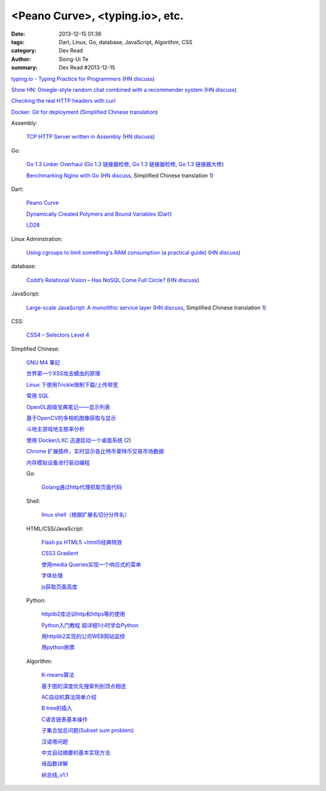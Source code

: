 <Peano Curve>, <typing.io>, etc.
################################

:date: 2013-12-15 01:36
:tags: Dart, Linux, Go, database, JavaScript, Algorithm, CSS
:category: Dev Read
:author: Siong-Ui Te
:summary: Dev Read #2013-12-15


`typing.io - Typing Practice for Programmers <http://typing.io/>`_
(`HN discuss <https://news.ycombinator.com/item?id=6906657>`__)

`Show HN: Omegle-style random chat combined with a recommender system <http://random-strangers.pl/>`_
(`HN discuss <https://news.ycombinator.com/item?id=6909270>`__)

`Checking the real HTTP headers with curl <http://live.julik.nl/2013/12/checking-real-http-get-headers>`_

`Docker: Git for deployment <http://blog.scoutapp.com/articles/2013/08/28/docker-git-for-deployment>`_
(`Simplified Chinese translation <http://www.oschina.net/translate/docker-git-for-deployment>`__)

Assembly:

  `TCP HTTP Server written in Assembly <http://canonical.org/~kragen/sw/dev3/server.s>`_
  (`HN discuss <https://news.ycombinator.com/item?id=6908064>`__)

Go:

  `Go 1.3 Linker Overhaul <https://docs.google.com/document/d/1xN-g6qjjWflecSP08LNgh2uFsKjWb-rR9KA11ip_DIE/preview?sle=true#>`_
  (`Go 1.3 链接器检修 <http://www.oschina.net/translate/go-1-3-linker-overhaul>`__,
  `Go 1.3 链接器检修 <http://www.linuxeden.com/html/news/20131215/146395.html>`__,
  `Go 1.3 链接器大修 <http://blog.go-china.org/14-Go-1.3-Linker-Overhaul>`__)

  `Benchmarking Nginx with Go <https://gist.github.com/hgfischer/7965620>`_
  (`HN discuss <https://news.ycombinator.com/item?id=6907987>`__,
  Simplified Chinese translation `1 <http://www.oschina.net/translate/benchmarking-nginx-with-go>`__)

Dart:

  `Peano Curve <http://divingintodart.blogspot.com/2013/12/peano-curve.html>`_

  `Dynamically Created Polymers and Bound Variables (Dart) <http://japhr.blogspot.com/2013/12/dynamically-created-polymers-and-bound.html>`_

  `LD28 <http://test.notch.net/ld28/ld28.html>`_

Linux Adminstration:

  `Using cgroups to limit something's RAM consumption (a practical guide) <http://utcc.utoronto.ca/~cks/space/blog/linux/CgroupsForMemoryLimiting>`_
  (`HN discuss <https://news.ycombinator.com/item?id=6906454>`__)

database:

  `Codd’s Relational Vision – Has NoSQL Come Full Circle? <http://www.opensourceconnections.com/2013/12/11/codds-relational-vision-has-nosql-come-full-circle/>`_
  (`HN discuss <https://news.ycombinator.com/item?id=6906529>`__)

JavaScript:

  `Large-scale JavaScript: A monolithic service layer <http://mrjoelkemp.com/2013/12/large-scale-javascript-a-monolithic-service-layer/>`_
  (`HN discuss <https://news.ycombinator.com/item?id=6906790>`__,
  Simplified Chinese translation `1 <http://www.oschina.net/translate/large-scale-javascript-a-monolithic-service-layer>`__)

CSS:

  `CSS4 – Selectors Level 4 <http://www.script-tutorials.com/css4-selectors-level-4/>`_

Simplified Chinese:

  `GNU M4 筆記 <http://my.oschina.net/u/1408707/blog/184503>`_

  `世界第一个XSS攻击蠕虫的原理 <http://netsecurity.51cto.com/art/201312/421917.htm>`_

  `Linux 下使用Trickle限制下载/上传带宽 <http://www.linuxeden.com/html/softuse/20131215/146408.html>`_

  `常用 SQL <http://my.oschina.net/htgylzhq/blog/184578>`_

  `OpenGL超级宝典笔记——显示列表 <http://my.oschina.net/sweetdark/blog/184577>`_

  `基于OpenCV的多相机图像获取与显示 <http://my.oschina.net/u/63375/blog/184569>`_

  `斗地主游戏地主胜率分析 <http://my.oschina.net/u/1183791/blog/184586>`_

  `使用 Docker/LXC 迅速启动一个桌面系统 <http://www.vpsee.com/2013/07/use-docker-and-lxc-to-build-a-desktop/>`_
  (`2 <http://www.oschina.net/question/54100_137626>`__)

  `Chrome 扩展插件，实时显示各比特币莱特币交易市场数据 <http://www.oschina.net/code/snippet_814428_27321>`_

  `内存模拟设备进行驱动编程 <http://my.oschina.net/lvyi/blog/184623>`_

  Go:

    `Golang通过http代理抓取页面代码 <http://my.oschina.net/tonywang/blog/184628>`_

  Shell:

    `linux shell（根据扩展名切分分件名） <http://my.oschina.net/yulongjiang/blog/184551>`_

  HTML/CSS/JavaScript:

    `Flash ps HTML5 +html5经典特效 <http://my.oschina.net/u/1403217/blog/184484>`_

    `CSS3 Gradient <http://my.oschina.net/u/1401419/blog/184483>`_

    `使用media Queries实现一个响应式的菜单 <http://www.huangbowen.net/blog/2013/12/15/responsive-menu-by-media-queries/>`_

    `字体处理 <http://my.oschina.net/u/1404246/blog/184490>`_

    `js获取页面高度 <http://www.oschina.net/code/snippet_1421732_27312>`_

  Python:

    `httplib2库访训http和https等的使用 <http://my.oschina.net/lenglingx/blog/184505>`_

    `Python入门教程 超详细1小时学会Python <http://my.oschina.net/sansom/blog/184480>`_

    `用httplib2实现的公司WEB网站监控 <http://my.oschina.net/lenglingx/blog/184515>`_

    `用python刷票 <http://my.oschina.net/snnugiser/blog/184617>`_

  Algorithm:

    `K-means算法 <http://my.oschina.net/u/1412321/blog/184485>`_

    `基于图的深度优先搜索判别顶点相连 <http://www.oschina.net/code/snippet_926998_27306>`_

    `AC自动机算法简单介绍 <http://my.oschina.net/coda/blog/184499>`_

    `B tree的插入 <http://www.oschina.net/code/snippet_137218_27316>`_

    `C语言链表基本操作 <http://www.oschina.net/code/snippet_252667_27314>`_

    `子集合加总问题(Subset sum problem) <http://my.oschina.net/liuyanpunk/blog/184508>`_

    `汉诺塔问题 <http://my.oschina.net/forrest420/blog/184522>`_

    `中文自动摘要的基本实现方法 <http://my.oschina.net/ouyanghuangzheng/blog/184549>`_

    `母函数详解 <http://my.oschina.net/hlslml77/blog/184555>`_

    `树总结_v1.1 <http://my.oschina.net/u/578921/blog/184587>`_

